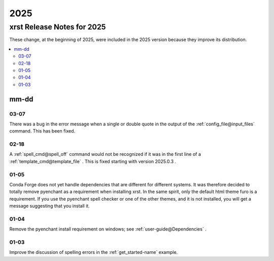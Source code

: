 .. _2025-name:

!!!!
2025
!!!!

.. meta::
  :keywords: 2025,xrst,release,notes,for,mm-dd,03-07,02-18,01-05,01-04,01-03

.. index:: 2025, xrst, release, notes, 2025

.. _2025-title:

xrst Release Notes for 2025
###########################
These change, at the beginning of 2025, were included in the 2025 version
because they improve its distribution.

.. contents::
  :local:

.. index:: mm-dd

.. _2025@mm-dd:

mm-dd
*****

.. _2025@mm-dd@03-07:

03-07
=====
There was a bug in the error message when a single or double quote in the
output of the :ref:`config_file@input_files` command.
This has been fixed.

.. _2025@mm-dd@02-18:

02-18
=====
A :ref:`spell_cmd@spell_off` command would not be recognized
if it was in the first line of a :ref:`template_cmd@template_file`  .
This is fixed starting with version 2025.0.3 .

.. _2025@mm-dd@01-05:

01-05
=====
Conda Forge does not yet handle dependencies that are different for
different systems.
It was therefore decided to totally remove pyenchant
as a requirement when installing xrst.
In the same spirit, only the default html theme furo is a requirement.
If you use the pyenchant spell checker or one of the other themes,
and it is not installed, you will get a message suggesting that you install it.

.. _2025@mm-dd@01-04:

01-04
=====
Remove the pyenchant install requirement on windows; see
:ref:`user-guide@Dependencies` .

.. _2025@mm-dd@01-03:

01-03
=====
Improve the discussion of spelling errors in the
:ref:`get_started-name` example.
